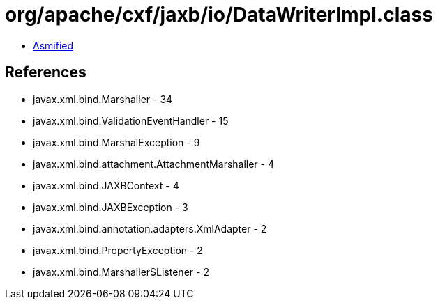 = org/apache/cxf/jaxb/io/DataWriterImpl.class

 - link:DataWriterImpl-asmified.java[Asmified]

== References

 - javax.xml.bind.Marshaller - 34
 - javax.xml.bind.ValidationEventHandler - 15
 - javax.xml.bind.MarshalException - 9
 - javax.xml.bind.attachment.AttachmentMarshaller - 4
 - javax.xml.bind.JAXBContext - 4
 - javax.xml.bind.JAXBException - 3
 - javax.xml.bind.annotation.adapters.XmlAdapter - 2
 - javax.xml.bind.PropertyException - 2
 - javax.xml.bind.Marshaller$Listener - 2
